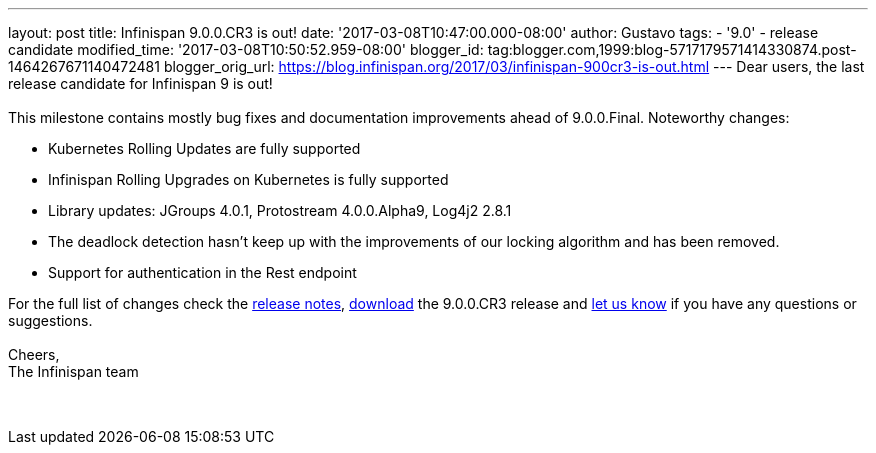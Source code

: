---
layout: post
title: Infinispan 9.0.0.CR3 is out!
date: '2017-03-08T10:47:00.000-08:00'
author: Gustavo
tags:
- '9.0'
- release candidate
modified_time: '2017-03-08T10:50:52.959-08:00'
blogger_id: tag:blogger.com,1999:blog-5717179571414330874.post-1464267671140472481
blogger_orig_url: https://blog.infinispan.org/2017/03/infinispan-900cr3-is-out.html
---
Dear users, the last release candidate for Infinispan 9 is out! +
 +
This milestone contains mostly bug fixes and documentation improvements
ahead of 9.0.0.Final. Noteworthy changes:

* Kubernetes Rolling Updates are fully supported
* Infinispan Rolling Upgrades on Kubernetes is fully supported
* Library updates: JGroups 4.0.1, Protostream 4.0.0.Alpha9, Log4j2 2.8.1
* The deadlock detection hasn't keep up with the improvements of our
locking algorithm and has been removed.
* Support for authentication in the Rest endpoint

For the full list of changes check the
https://issues.jboss.org/secure/ReleaseNote.jspa?projectId=12310799&version=12334065[release
notes], http://infinispan.org/download/[download] the 9.0.0.CR3 release
and http://stg-ispn.rhcloud.com/community/[let us know] if you have any
questions or suggestions. +
 +
Cheers, +
The Infinispan team +
 +
 +
